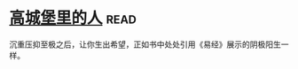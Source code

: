 * [[https://book.douban.com/subject/22606919/][高城堡里的人]]:read:
沉重压抑至极之后，让你生出希望，正如书中处处引用《易经》展示的阴极阳生一样。
